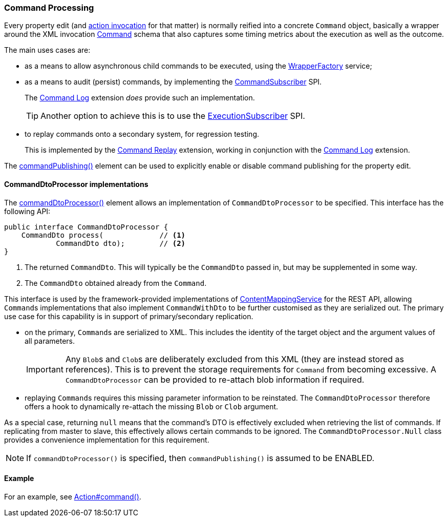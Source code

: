:Notice: Licensed to the Apache Software Foundation (ASF) under one or more contributor license agreements. See the NOTICE file distributed with this work for additional information regarding copyright ownership. The ASF licenses this file to you under the Apache License, Version 2.0 (the "License"); you may not use this file except in compliance with the License. You may obtain a copy of the License at. http://www.apache.org/licenses/LICENSE-2.0 . Unless required by applicable law or agreed to in writing, software distributed under the License is distributed on an "AS IS" BASIS, WITHOUT WARRANTIES OR  CONDITIONS OF ANY KIND, either express or implied. See the License for the specific language governing permissions and limitations under the License.
:page-partial:


=== Command Processing

Every property edit (and xref:refguide:applib:index/annotation/Action.adoc#commandPublishing[action invocation] for that matter) is normally reified into a concrete `Command` object, basically a wrapper around the XML invocation xref:schema:cmd.adoc[Command] schema that also captures some timing metrics about the execution as well as the outcome.

The main uses cases are:

* as a means to allow asynchronous child commands to be executed, using the xref:refguide:applib:index/services/wrapper/WrapperFactory.adoc[WrapperFactory] service;

* as a means to audit (persist) commands, by implementing the xref:refguide:applib:index/services/publishing/spi/CommandSubscriber.adoc[CommandSubscriber] SPI.
+
The xref:userguide:command-log:about.adoc[Command Log] extension _does_ provide such an implementation.
+
TIP: Another option to achieve this is to use the xref:refguide:applib:index/services/publishing/spi/ExecutionSubscriber.adoc[ExecutionSubscriber] SPI.

* to replay commands onto a secondary system, for regression testing.
+
This is implemented by the xref:userguide:command-replay:about.adoc[Command Replay] extension, working in conjunction with the xref:userguide:command-log:about.adoc[Command Log] extension.

The xref:refguide:applib:index/annotation/Property.adoc#commandPublishing[commandPublishing()] element can be used to explicitly enable or disable command publishing for the property edit.


==== CommandDtoProcessor implementations

The xref:refguide:applib:index/annotation/Action.adoc#commandDtoProcessor[commandDtoProcessor()] element allows an implementation of `CommandDtoProcessor` to be specified.
This interface has the following API:

[source,java]
----
public interface CommandDtoProcessor {
    CommandDto process(             // <.>
            CommandDto dto);        // <.>
}
----
<.> The returned `CommandDto`.
This will typically be the `CommandDto` passed in, but may be supplemented in some way.
<.> The `CommandDto` obtained already from the `Command`.

This interface is used by the framework-provided implementations of xref:refguide:applib:index/services/conmap/ContentMappingService.adoc[ContentMappingService] for the REST API, allowing ``Command``s implementations that also implement `CommandWithDto` to be further customised as they are serialized out.
The primary use case for this capability is in support of primary/secondary replication.

* on the primary, ``Command``s are serialized to XML.
This includes the identity of the target object and the argument values of all parameters.

+
[IMPORTANT]
====
Any ``Blob``s and ``Clob``s are deliberately excluded from this XML (they are instead stored as references).
This is to prevent the storage requirements for `Command` from becoming excessive.
A `CommandDtoProcessor` can be provided to re-attach blob information if required.
====

* replaying ``Command``s requires this missing parameter information to be reinstated.
The `CommandDtoProcessor` therefore offers a hook to dynamically re-attach the missing `Blob` or `Clob` argument.

As a special case, returning `null` means that the command's DTO is effectively excluded when retrieving the list of commands.
If replicating from master to slave, this effectively allows certain commands to be ignored.
The `CommandDtoProcessor.Null` class provides a convenience implementation for this requirement.

[NOTE]
====
If `commandDtoProcessor()` is specified, then `commandPublishing()` is assumed to be ENABLED.
====

==== Example

For an example, see xref:refguide:applib:index/annotation/Action.adoc#commandPublishing[Action#command()].


